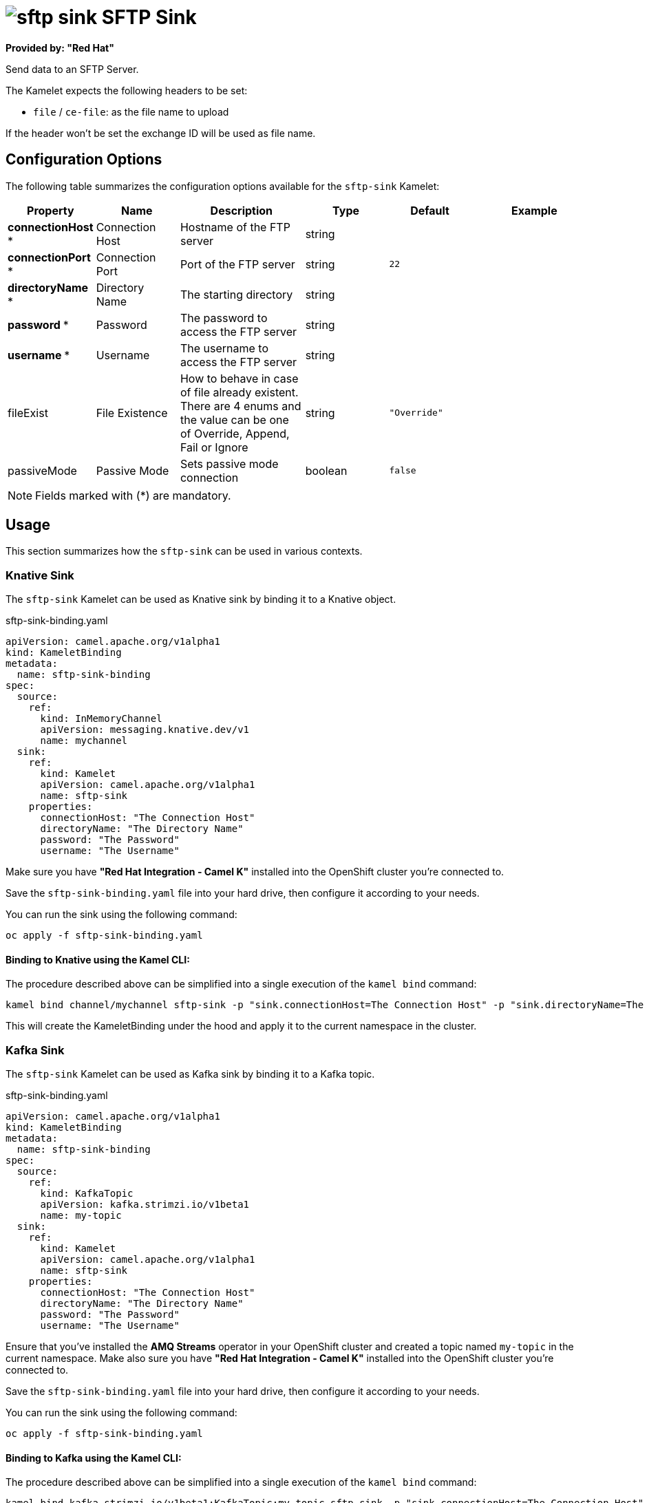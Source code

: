 // THIS FILE IS AUTOMATICALLY GENERATED: DO NOT EDIT
= image:kamelets/sftp-sink.svg[] SFTP Sink

*Provided by: "Red Hat"*

Send data to an SFTP Server.

The Kamelet expects the following headers to be set:

- `file` / `ce-file`: as the file name to upload

If the header won't be set the exchange ID will be used as file name.

== Configuration Options

The following table summarizes the configuration options available for the `sftp-sink` Kamelet:
[width="100%",cols="2,^2,3,^2,^2,^3",options="header"]
|===
| Property| Name| Description| Type| Default| Example
| *connectionHost {empty}* *| Connection Host| Hostname of the FTP server| string| | 
| *connectionPort {empty}* *| Connection Port| Port of the FTP server| string| `22`| 
| *directoryName {empty}* *| Directory Name| The starting directory| string| | 
| *password {empty}* *| Password| The password to access the FTP server| string| | 
| *username {empty}* *| Username| The username to access the FTP server| string| | 
| fileExist| File Existence| How to behave in case of file already existent. There are 4 enums and the value can be one of Override, Append, Fail or Ignore| string| `"Override"`| 
| passiveMode| Passive Mode| Sets passive mode connection| boolean| `false`| 
|===

NOTE: Fields marked with ({empty}*) are mandatory.

== Usage

This section summarizes how the `sftp-sink` can be used in various contexts.

=== Knative Sink

The `sftp-sink` Kamelet can be used as Knative sink by binding it to a Knative object.

.sftp-sink-binding.yaml
[source,yaml]
----
apiVersion: camel.apache.org/v1alpha1
kind: KameletBinding
metadata:
  name: sftp-sink-binding
spec:
  source:
    ref:
      kind: InMemoryChannel
      apiVersion: messaging.knative.dev/v1
      name: mychannel
  sink:
    ref:
      kind: Kamelet
      apiVersion: camel.apache.org/v1alpha1
      name: sftp-sink
    properties:
      connectionHost: "The Connection Host"
      directoryName: "The Directory Name"
      password: "The Password"
      username: "The Username"

----

Make sure you have *"Red Hat Integration - Camel K"* installed into the OpenShift cluster you're connected to.

Save the `sftp-sink-binding.yaml` file into your hard drive, then configure it according to your needs.

You can run the sink using the following command:

[source,shell]
----
oc apply -f sftp-sink-binding.yaml
----

==== *Binding to Knative using the Kamel CLI:*

The procedure described above can be simplified into a single execution of the `kamel bind` command:

[source,shell]
----
kamel bind channel/mychannel sftp-sink -p "sink.connectionHost=The Connection Host" -p "sink.directoryName=The Directory Name" -p "sink.password=The Password" -p "sink.username=The Username"
----

This will create the KameletBinding under the hood and apply it to the current namespace in the cluster.

=== Kafka Sink

The `sftp-sink` Kamelet can be used as Kafka sink by binding it to a Kafka topic.

.sftp-sink-binding.yaml
[source,yaml]
----
apiVersion: camel.apache.org/v1alpha1
kind: KameletBinding
metadata:
  name: sftp-sink-binding
spec:
  source:
    ref:
      kind: KafkaTopic
      apiVersion: kafka.strimzi.io/v1beta1
      name: my-topic
  sink:
    ref:
      kind: Kamelet
      apiVersion: camel.apache.org/v1alpha1
      name: sftp-sink
    properties:
      connectionHost: "The Connection Host"
      directoryName: "The Directory Name"
      password: "The Password"
      username: "The Username"

----

Ensure that you've installed the *AMQ Streams* operator in your OpenShift cluster and created a topic named `my-topic` in the current namespace.
Make also sure you have *"Red Hat Integration - Camel K"* installed into the OpenShift cluster you're connected to.

Save the `sftp-sink-binding.yaml` file into your hard drive, then configure it according to your needs.

You can run the sink using the following command:

[source,shell]
----
oc apply -f sftp-sink-binding.yaml
----

==== *Binding to Kafka using the Kamel CLI:*

The procedure described above can be simplified into a single execution of the `kamel bind` command:

[source,shell]
----
kamel bind kafka.strimzi.io/v1beta1:KafkaTopic:my-topic sftp-sink -p "sink.connectionHost=The Connection Host" -p "sink.directoryName=The Directory Name" -p "sink.password=The Password" -p "sink.username=The Username"
----

This will create the KameletBinding under the hood and apply it to the current namespace in the cluster.

// THIS FILE IS AUTOMATICALLY GENERATED: DO NOT EDIT
